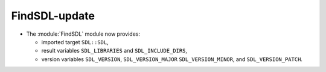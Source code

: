 FindSDL-update
--------------

* The :module:`FindSDL` module now provides:

  * imported target ``SDL::SDL``,

  * result variables ``SDL_LIBRARIES`` and ``SDL_INCLUDE_DIRS``,

  * version variables ``SDL_VERSION``, ``SDL_VERSION_MAJOR``
    ``SDL_VERSION_MINOR``, and ``SDL_VERSION_PATCH``.
